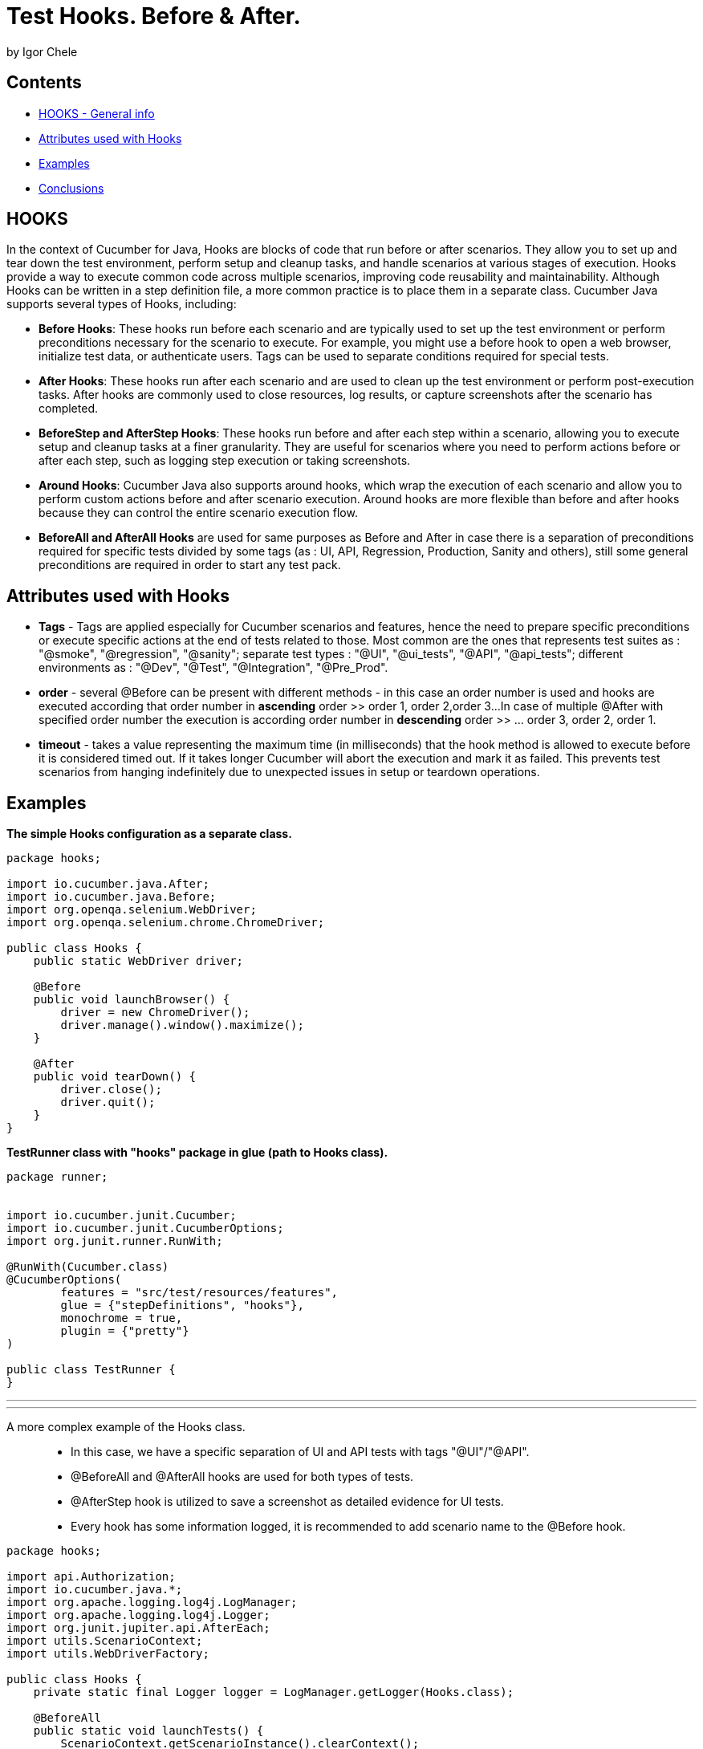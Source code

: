 = Test Hooks. Before & After.
by Igor Chele

== Contents
- <<hooks,HOOKS - General info>>
- <<attributes-used-with-hooks,Attributes used with Hooks>>
-  <<examples,Examples>>
-  <<conclusions,Conclusions>>

[[hooks]]
== HOOKS

In the context of Cucumber for Java, Hooks are blocks of code that run before or after scenarios.
They allow you to set up and tear down the test environment, perform setup and cleanup tasks,
and handle scenarios at various stages of execution. Hooks provide a way to execute common code across multiple scenarios,
improving code reusability and maintainability.
Although Hooks can be written in a step definition file, a more common practice is to place them in a separate class.
Cucumber Java supports several types of Hooks, including:

- *Before Hooks*: These hooks run before each scenario and are typically used to set up the
   test environment or perform preconditions necessary for the scenario to execute.
   For example, you might use a before hook to open a web browser, initialize test data,
   or authenticate users. Tags can be used to separate conditions required for special tests.


- *After Hooks*: These hooks run after each scenario and are used to clean up the test environment
   or perform post-execution tasks. After hooks are commonly used to close resources, log results,
   or capture screenshots after the scenario has completed.


- *BeforeStep and AfterStep Hooks*: These hooks run before and after each step within a scenario,
   allowing you to execute setup and cleanup tasks at a finer granularity. They are useful for
   scenarios where you need to perform actions before or after each step, such as logging step
   execution or taking screenshots.


- *Around Hooks*: Cucumber Java also supports around hooks, which wrap the execution of each
   scenario and allow you to perform custom actions before and after scenario execution.
   Around hooks are more flexible than before and after hooks because they can control the entire
   scenario execution flow.


- *BeforeAll and AfterAll Hooks* are used for same purposes as Before and After in case there is a separation of
   preconditions required for specific tests divided by some tags (as : UI, API, Regression, Production,
   Sanity and others), still some general preconditions are required in order to start any test pack.

[[attributes-used-with-hooks]]
== Attributes used with Hooks

- **Tags** - Tags are applied especially for Cucumber scenarios and features, hence the need to prepare specific
  preconditions or execute specific actions at the end of tests related to those. Most common are the ones that  
  represents test suites as : "@smoke", "@regression", "@sanity"; separate test types : "@UI", "@ui_tests", "@API",
  "@api_tests"; different environments as : "@Dev", "@Test", "@Integration", "@Pre_Prod".


- **order** - several @Before can be present with different methods - in this case an order number is used
  and hooks are executed according that order number in *ascending* order >> order 1, order 2,order 3...
  In case of multiple @After with specified order number the execution is according order number in *descending*
  order >> ... order 3, order 2, order 1.


- **timeout** - takes a value representing the maximum time (in milliseconds) that the hook method is allowed
  to execute before it is considered timed out. If it takes longer Cucumber will abort the execution and mark it as
  failed. This prevents test scenarios from hanging indefinitely due to unexpected issues in setup or teardown
  operations.


[[examples]]
== Examples

*The simple Hooks configuration as a separate class.*

[source,java]
----
package hooks;

import io.cucumber.java.After;
import io.cucumber.java.Before;
import org.openqa.selenium.WebDriver;
import org.openqa.selenium.chrome.ChromeDriver;

public class Hooks {
    public static WebDriver driver;

    @Before
    public void launchBrowser() {
        driver = new ChromeDriver();
        driver.manage().window().maximize();
    }

    @After
    public void tearDown() {
        driver.close();
        driver.quit();
    }
}
----

*TestRunner class with "hooks" package in glue (path to Hooks class).*

[source,java]
----
package runner;


import io.cucumber.junit.Cucumber;
import io.cucumber.junit.CucumberOptions;
import org.junit.runner.RunWith;

@RunWith(Cucumber.class)
@CucumberOptions(
        features = "src/test/resources/features",
        glue = {"stepDefinitions", "hooks"},
        monochrome = true,
        plugin = {"pretty"}
)

public class TestRunner {
}
----
'''
'''
A more complex example of the Hooks class.::

- In this case, we have a specific separation of UI and API tests with tags "@UI"/"@API".
- @BeforeAll and @AfterAll hooks are used for both types of tests.
- @AfterStep hook is utilized to save a screenshot as detailed evidence for UI tests.
- Every hook has some information logged, it is recommended to add scenario name to the @Before hook.

[source,java]
----
package hooks;

import api.Authorization;
import io.cucumber.java.*;
import org.apache.logging.log4j.LogManager;
import org.apache.logging.log4j.Logger;
import org.junit.jupiter.api.AfterEach;
import utils.ScenarioContext;
import utils.WebDriverFactory;

public class Hooks {
    private static final Logger logger = LogManager.getLogger(Hooks.class);

    @BeforeAll
    public static void launchTests() {
        ScenarioContext.getScenarioInstance().clearContext();
        logger.info("Test/s started");
    }

    @Before("@API")
    public static void setUpAPI(Scenario scenario) {
        logger.info(System.lineSeparator() + "Starting API test: " + scenario.getName());
        Authorization.authorization();
    }

    @Before("@UI")
    public static void launchBrowser(Scenario scenario) {
        logger.info(System.lineSeparator() + "Starting UI test: " + scenario.getName());
        WebDriverFactory.getWebDriver();
    }

    @Before(order = 1, value = "@UI_Desktop")
    public static void getDesktopSize() {
        DeviceManager.getDesktopResolution();
        logger.info("Desktop resolution is retrieved");
    }

    @Before(order = 2, value = "@UI_Desktop")
    public static void maximizeBrowser() {
        WebDriverFactory.openNewBrowser();
        WebDriverFactory.maximizeBrowserWindow();
        logger.info("Browser maximized to desktop size");
    }

    @Before(order = 1, value = "@UI_Phone")
    public static void getPhoneSize() {
        DeviceManager.getPhoneResolution();
        logger.info("Phone resolution is retrieved");
    }

    @Before(order = 2, value = "@UI_Phone")
    public static void minimizeBrowser() {
        WebDriverFactory.openNewBrowser();
        WebDriverFactory.minimizeBrowserWindow();
        logger.info("Browser minimized to phone size");
    }

    @After("@UI")
    public static void afterScenario(Scenario scenario) {
        WebDriverFactory.takeScreenshot(scenario);
        WebDriverFactory.closeBrowserWindow();
        logger.info("Scenario " + scenario.getName() + " finished");
    }

    @AfterStep("@UI_Detailed")
    public static void detailedTestEvidence(Scenario scenario) {
        WebDriverFactory.takeScreenshot(scenario);
        logger.info("Test evidence saved as screenshot");
    }

    @AfterAll(timeout = 5000)
    public static void closeTests() {
        WebDriverFactory.tearDown();
        ScenarioContext.getScenarioInstance().clearContext();
        logger.info("Test/s finished");
    }
}
----

=== Explanation:

- @BeforeAll hook is used for cleaning any saved values from previous runs.
- @Before("@API") has a specific method for authentication (to extract the token which is requested for POST/GET
  requests later).
- @Before("@UI") has method which gets the browser type, opens it and maximize it, additional can be added other
  method which opens a new browser tab/window.
- @After("@UI") has 2 methods : one to take and save a screenshot of test evidence and other to close the browser window
- @AfterStep - makes a screenshot of every-step.
- @AfterAll - with timeout implemented - includes a method which close all browser windows(webDriver also) and other
  that clears all temporary saved data in Scenario Context.

[[conclusions]]
== Conclusions

Hooks helps us prepare specific conditions for testing, especially useful in complex projects with several test
environments (Production, UAT, Dev, PreProd), UI/API tests, several specific test packs (like Regression, Sanity, Smoke,
other).

 What does our "friend" ChatGPT think about the use of hooks?

Hooks in Cucumber are incredibly useful for various reasons:

- *Code Re-usability*: Hooks allow you to define setup and teardown actions once and apply them to multiple scenarios.
This promotes code re-usability and reduces duplication of code.

- *Consistent Setup*: Hooks ensure that each scenario starts with a consistent setup. This is important for maintaining
the integrity of the tests and ensuring they run reliably.

- *Resource Management*: Hooks help manage resources such as database connections, browser sessions, or test data
initialization. They ensure that resources are properly initialized before tests run and cleaned up afterward.

- *Logging and Reporting*: Hooks can be used to log important information or capture screenshots before and after each
scenario. This aids in debugging and troubleshooting test failures.

- *Test Environment Configuration*: Hooks can set up the test environment before executing scenarios. This includes
tasks such as starting servers, deploying applications, or configuring test-specific settings.

- *Test Data Preparation*: Hooks can be used to prepare test data before scenarios execute. This ensures that scenarios
have the necessary data to execute successfully.

- *Cleanup Activities*: Hooks are valuable for performing cleanup activities after scenarios execute. This includes tasks
such as closing browser windows, deleting temporary files, or releasing resources.